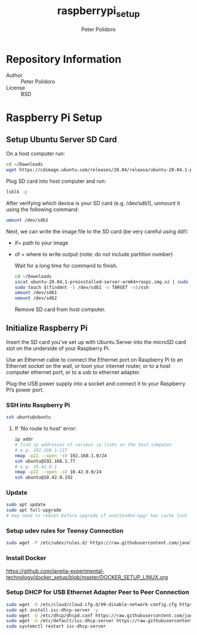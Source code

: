 #+TITLE: raspberrypi_setup
#+AUTHOR: Peter Polidoro
#+EMAIL: peterpolidoro@gmail.com

* Repository Information
  - Author :: Peter Polidoro
  - License :: BSD

* Raspberry Pi Setup

** Setup Ubuntu Server SD Card

   On a host computer run:

   #+BEGIN_SRC sh
     cd ~/Downloads
     wget https://cdimage.ubuntu.com/releases/20.04/release/ubuntu-20.04.1-preinstalled-server-arm64+raspi.img.xz
   #+END_SRC

   Plug SD card into host computer and run:

   #+BEGIN_SRC sh
     lsblk -p
   #+END_SRC

   After verifying which device is your SD card (e.g. /dev/sdb1), unmount it
   using the following command:

   #+BEGIN_SRC sh
     umount /dev/sdb1
   #+END_SRC

   Next, we can write the image file to the SD card (be very careful using dd!):
   - if= path to your image
   - of = where to write output (note: do not include partition number)

     Wait for a long time for command to finish.

     #+BEGIN_SRC sh
       cd ~/Downloads
       xzcat ubuntu-20.04.1-preinstalled-server-arm64+raspi.img.xz | sudo dd of=/dev/sdb bs=4M status=progress conv=fsync
       sudo touch $(findmnt -S /dev/sdb1 -o TARGET -n)/ssh
       umount /dev/sdb1
       umount /dev/sdb2
     #+END_SRC

     Remove SD card from host computer.

** Initialize Raspberry Pi

   Insert the SD card you’ve set up with Ubuntu Server into the microSD card slot on
   the underside of your Raspberry Pi.

   Use an Ethernet cable to connect the Ethernet port on Raspberry Pi to an
   Ethernet socket on the wall, or toon your internet router, or to a host
   computer ethernet port, or to a usb to ethernet adapter.

   Plug the USB power supply into a socket and connect it to your Raspberry Pi’s
   power port.

*** SSH into Raspberry Pi

    #+BEGIN_SRC sh
      ssh ubuntu@ubuntu
    #+END_SRC

**** If 'No route to host' error:

     #+BEGIN_SRC sh
       ip addr
       # find ip addresses of various ip links on the host computer
       # e.g. 192.168.1.117
       nmap -p22 --open -sV 192.168.1.0/24
       ssh ubuntu@192.168.1.77
       # e.g. 10.42.0.1
       nmap -p22 --open -sV 10.42.0.0/24
       ssh ubuntu@10.42.0.192
     #+END_SRC

*** Update

    #+BEGIN_SRC sh
      sudo apt update
      sudo apt full-upgrade
      # may need to reboot before upgrade if unattended-upgr has cache lock
    #+END_SRC

*** Setup udev rules for Teensy Connection

    #+BEGIN_SRC sh
      sudo wget -P /etc/udev/rules.d/ https://raw.githubusercontent.com/janelia-experimental-technology/raspberrypi_setup/master/etc/udev/rules.d/49-teensy.rules
    #+END_SRC

*** Install Docker

    [[https://github.com/janelia-experimental-technology/docker_setup/blob/master/DOCKER_SETUP_LINUX.org]]

*** Setup DHCP for USB Ethernet Adapter Peer to Peer Connection

    #+BEGIN_SRC sh
      sudo wget -O /etc/cloud/cloud.cfg.d/99-disable-network-config.cfg https://raw.githubusercontent.com/janelia-experimental-technology/raspberrypi_setup/master/etc/cloud/cloud.cfg.d/99-disable-network-config.cfg
      sudo apt install isc-dhcp-server -y
      sudo wget -O /etc/dhcp/dhcpd.conf https://raw.githubusercontent.com/janelia-experimental-technology/raspberrypi_setup/master/etc/dhcp/dhcpd.conf
      sudo wget -O /etc/default/isc-dhcp-server https://raw.githubusercontent.com/janelia-experimental-technology/raspberrypi_setup/master/etc/default/isc-dhcp-server
      sudo systemctl restart isc-dhcp-server
    #+END_SRC
